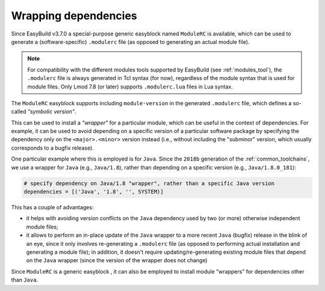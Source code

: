 .. _wrapping_dependencies:

Wrapping dependencies
=====================

Since EasyBuild v3.7.0 a special-purpose generic easyblock named ``ModuleRC`` is available,
which can be used to generate a (software-specific) ``.modulerc`` file
(as opposed to generating an actual module file).

.. note:: For compatibility with the different modules tools supported by EasyBuild (see :ref:`modules_tool`),
          the ``.modulerc`` file is always generated in Tcl syntax (for now), regardless of the module syntax
          that is used for module files. Only Lmod 7.8 (or later) supports ``.modulerc.lua`` files
          in Lua syntax.

The ``ModuleRC`` easyblock supports including ``module-version`` in the generated ``.modulerc`` file,
which defines a so-called *"symbolic version"*.

This can be used to install a *"wrapper"* for a particular module, which can be useful in the context
of dependencies. For example, it can be used to avoid depending on a specific version of
a particular software package by specifying the dependency only on the ``<major>.<minor>`` version instead
(i.e., without including the "subminor" version, which usually corresponds to a bugfix release).

One particular example where this is employed is for ``Java``. Since the ``2018b`` generation of
the :ref:`common_toolchains`, we use a wrapper for ``Java`` (e.g., ``Java/1.8``), rather than
depending on a specific version (e.g., ``Java/1.8.0_181``):

.. code::

  # specify dependency on Java/1.8 "wrapper", rather than a specific Java version
  dependencies = [('Java', '1.8', '', SYSTEM)]

This has a couple of advantages:

* it helps with avoiding version conflicts on the ``Java`` dependency used by two (or more) otherwise independent
  module files;

* it allows to perform an in-place update of the ``Java`` wrapper to a more recent ``Java`` (bugfix) release
  in the blink of an eye, since it only involves re-generating a ``.modulerc`` file (as opposed to performing
  actual installation and generating a module file); in addition, it doesn't require updating/re-generating existing
  module files that depend on the ``Java`` wrapper (since the version of the wrapper does not change)

Since ``ModuleRC`` is a generic easyblock , it can also be employed to install module "wrappers" for dependencies
other than ``Java``.
